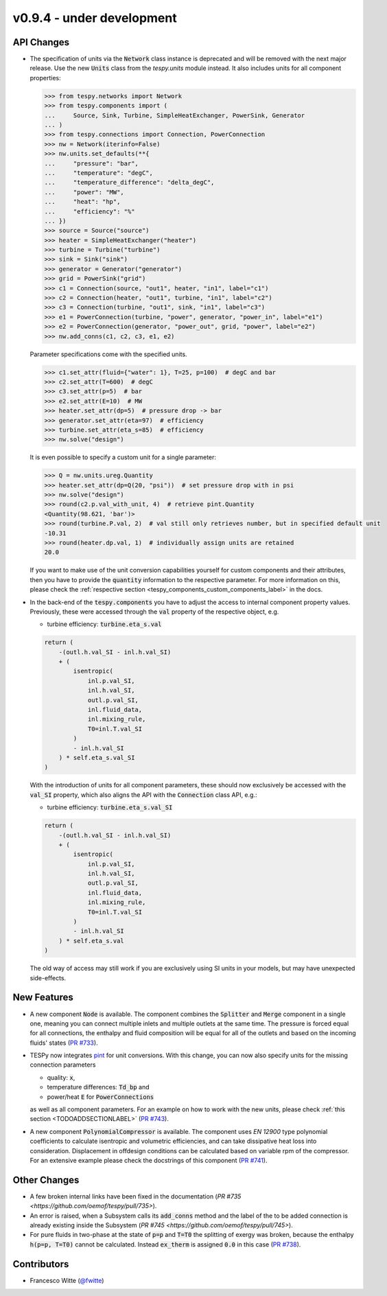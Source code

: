 v0.9.4 - under development
++++++++++++++++++++++++++

API Changes
###########
- The specification of units via the :code:`Network` class instance is
  deprecated and will be removed with the next major release. Use the new
  :code:`Units` class from the `tespy.units` module instead. It also includes
  units for all component properties:

  .. code-block::

      >>> from tespy.networks import Network
      >>> from tespy.components import (
      ...     Source, Sink, Turbine, SimpleHeatExchanger, PowerSink, Generator
      ... )
      >>> from tespy.connections import Connection, PowerConnection
      >>> nw = Network(iterinfo=False)
      >>> nw.units.set_defaults(**{
      ...     "pressure": "bar",
      ...     "temperature": "degC",
      ...     "temperature_difference": "delta_degC",
      ...     "power": "MW",
      ...     "heat": "hp",
      ...     "efficiency": "%"
      ... })
      >>> source = Source("source")
      >>> heater = SimpleHeatExchanger("heater")
      >>> turbine = Turbine("turbine")
      >>> sink = Sink("sink")
      >>> generator = Generator("generator")
      >>> grid = PowerSink("grid")
      >>> c1 = Connection(source, "out1", heater, "in1", label="c1")
      >>> c2 = Connection(heater, "out1", turbine, "in1", label="c2")
      >>> c3 = Connection(turbine, "out1", sink, "in1", label="c3")
      >>> e1 = PowerConnection(turbine, "power", generator, "power_in", label="e1")
      >>> e2 = PowerConnection(generator, "power_out", grid, "power", label="e2")
      >>> nw.add_conns(c1, c2, c3, e1, e2)

  Parameter specifications come with the specified units.

  .. code-block::

      >>> c1.set_attr(fluid={"water": 1}, T=25, p=100)  # degC and bar
      >>> c2.set_attr(T=600)  # degC
      >>> c3.set_attr(p=5)  # bar
      >>> e2.set_attr(E=10)  # MW
      >>> heater.set_attr(dp=5)  # pressure drop -> bar
      >>> generator.set_attr(eta=97)  # efficiency
      >>> turbine.set_attr(eta_s=85)  # efficiency
      >>> nw.solve("design")

  It is even possible to specify a custom unit for a single parameter:

  .. code-block::

      >>> Q = nw.units.ureg.Quantity
      >>> heater.set_attr(dp=Q(20, "psi"))  # set pressure drop with in psi
      >>> nw.solve("design")
      >>> round(c2.p.val_with_unit, 4)  # retrieve pint.Quantity
      <Quantity(98.621, 'bar')>
      >>> round(turbine.P.val, 2)  # val still only retrieves number, but in specified default unit
      -10.31
      >>> round(heater.dp.val, 1)  # individually assign units are retained
      20.0

  If you want to make use of the unit conversion capabilities yourself for
  custom components and their attributes, then you have to provide the
  :code:`quantity` information to the respective parameter. For more
  information on this, please check the
  :ref:`respective section <tespy_components_custom_components_label>` in the
  docs.

- In the back-end of the :code:`tespy.components` you have to adjust the
  access to internal component property values. Previously, these were accessed
  through the :code:`val` property of the respective object, e.g.

  - turbine efficiency: :code:`turbine.eta_s.val`

  .. code-block:: python

      return (
          -(outl.h.val_SI - inl.h.val_SI)
          + (
              isentropic(
                  inl.p.val_SI,
                  inl.h.val_SI,
                  outl.p.val_SI,
                  inl.fluid_data,
                  inl.mixing_rule,
                  T0=inl.T.val_SI
              )
              - inl.h.val_SI
          ) * self.eta_s.val_SI
      )

  With the introduction of units for all component parameters, these should now
  exclusively be accessed with the :code:`val_SI` property, which also aligns
  the API with the :code:`Connection` class API, e.g.:

  - turbine efficiency: :code:`turbine.eta_s.val_SI`

  .. code-block:: python

      return (
          -(outl.h.val_SI - inl.h.val_SI)
          + (
              isentropic(
                  inl.p.val_SI,
                  inl.h.val_SI,
                  outl.p.val_SI,
                  inl.fluid_data,
                  inl.mixing_rule,
                  T0=inl.T.val_SI
              )
              - inl.h.val_SI
          ) * self.eta_s.val
      )


  The old way of access may still work if you are exclusively using SI units in
  your models, but may have unexpected side-effects.

New Features
############
- A new component :code:`Node` is available. The component combines the
  :code:`Splitter` and :code:`Merge` component in a single one, meaning you can
  connect multiple inlets and multiple outlets at the same time. The pressure
  is forced equal for all connections, the enthalpy and fluid composition will
  be equal for all of the outlets and based on the incoming fluids' states
  (`PR #733 <https://github.com/oemof/tespy/pull/733>`__).
- TESPy now integrates `pint <https://pint.readthedocs.io/>`__ for unit
  conversions. With this change, you can now also specify units for the missing
  connection parameters

  - quality: :code:`x`,
  - temperature differences: :code:`Td_bp` and
  - power/heat :code:`E` for :code:`PowerConnections`

  as well as all component parameters. For an example on how to work with the
  new units, please check :ref:`this section <TODOADDSECTIONLABEL>`
  (`PR #743 <https://github.com/oemof/tespy/pull/743>`__).
- A new component :code:`PolynomialCompressor` is available. The component
  uses `EN 12900` type polynomial coefficients to calculate isentropic and
  volumetric efficiencies, and can take dissipative heat loss into
  consideration. Displacement in offdesign conditions can be calculated based
  on variable rpm of the compressor. For an extensive example please check the
  docstrings of this component
  (`PR #741 <https://github.com/oemof/tespy/pull/741>`__).

Other Changes
#############
- A few broken internal links have been fixed in the documentation
  (`PR #735 <https://github.com/oemof/tespy/pull/735>`).
- An error is raised, when a Subsystem calls its :code:`add_conns` method and
  the label of the to be added connection is already existing inside the
  Subsystem (`PR #745 <https://github.com/oemof/tespy/pull/745>`).
- For pure fluids in two-phase at the state of :code:`p=p` and :code:`T=T0`
  the splitting of exergy was broken, because the enthalpy :code:`h(p=p, T=T0)`
  cannot be calculated. Instead :code:`ex_therm` is assigned :code:`0.0` in
  this case (`PR #738 <https://github.com/oemof/tespy/pull/738>`__).

Contributors
############
- Francesco Witte (`@fwitte <https://github.com/fwitte>`__)
